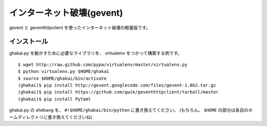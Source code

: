 インターネット破壊(gevent)
=============================

gevent と geventhttpclient を使ったインターネット破壊の軽量版です。

インストール
---------------

ghakai.py を動かすために必要なライブラリを、 virtualenv をつかって構築する例です。

::

    $ wget http://raw.github.com/pypa/virtualenv/master/virtualenv.py
    $ python virtualenv.py $HOME/ghakai
    $ source $HOME/ghakai/bin/activate
    (ghakai)$ pip install http://gevent.googlecode.com/files/gevent-1.0b2.tar.gz
    (ghakai)$ pip install https://github.com/gwik/geventhttpclient/tarball/master
    (ghakai)$ pip install PyYaml

ghakai.py の shebang を、 ``#!$HOME/ghakai/bin/python`` に書き換えてください。
(もちろん、 ``$HOME`` の部分は各自のホームディレクトリに書き換えてくださいね)
